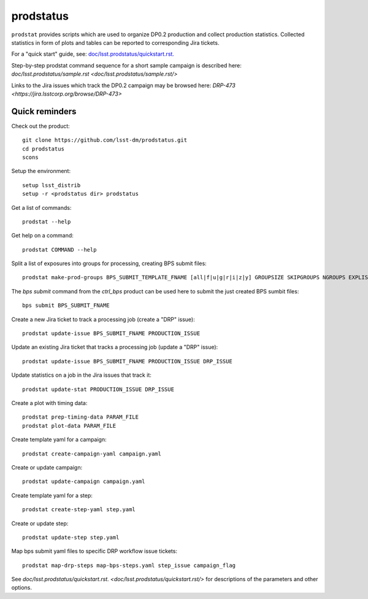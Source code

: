 
prodstatus
==========

``prodstat`` provides scripts which are used  to organize DP0.2 production and collect production statistics.
Collected statistics in form of plots and tables can be reported to corresponding Jira tickets.

For a "quick start" guide, see: `doc/lsst.prodstatus/quickstart.rst. <doc/lsst.prodstatus/quickstart.rst/>`_

Step-by-step prodstat command sequence for a short sample campaign is described here: `doc/lsst.prodstatus/sample.rst <doc/lsst.prodstatus/sample.rst/>`

Links to the Jira issues which track the DP0.2 campaign may be browsed here: `DRP-473 <https://jira.lsstcorp.org/browse/DRP-473>`

Quick reminders
---------------

Check out the product::

  git clone https://github.com/lsst-dm/prodstatus.git
  cd prodstatus
  scons

Setup the environment::

  setup lsst_distrib
  setup -r <prodstatus dir> prodstatus

Get a list of commands::

  prodstat --help

Get help on a command::

  prodstat COMMAND --help

Split a list of exposures into groups for processing, creating BPS submit files::

  prodstat make-prod-groups BPS_SUBMIT_TEMPLATE_FNAME [all|f|u|g|r|i|z|y] GROUPSIZE SKIPGROUPS NGROUPS EXPLIST_FNAME

The `bps submit` command from the `ctrl_bps` product can be used here to submit the just created BPS sumbit files::

  bps submit BPS_SUBMIT_FNAME

Create a new Jira ticket to track a processing job (create a "DRP" issue)::

  prodstat update-issue BPS_SUBMIT_FNAME PRODUCTION_ISSUE

Update an existing Jira ticket that tracks a processing job (update a "DRP" issue)::

  prodstat update-issue BPS_SUBMIT_FNAME PRODUCTION_ISSUE DRP_ISSUE

Update statistics on a job in the Jira issues that track it::

  prodstat update-stat PRODUCTION_ISSUE DRP_ISSUE

Create a plot with timing data::

  prodstat prep-timing-data PARAM_FILE
  prodstat plot-data PARAM_FILE

Create template yaml for a campaign::

  prodstat create-campaign-yaml campaign.yaml

Create or update campaign::

  prodstat update-campaign campaign.yaml

Create template yaml for a step::

  prodstat create-step-yaml step.yaml

Create or update step::

  prodstat update-step step.yaml

Map bps submit yaml files to specific DRP workflow issue tickets::

  prodstat map-drp-steps map-bps-steps.yaml step_issue campaign_flag

See `doc/lsst.prodstatus/quickstart.rst. <doc/lsst.prodstatus/quickstart.rst/>`
for descriptions of the parameters and other options.
